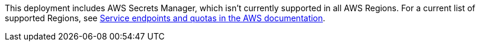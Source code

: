 This deployment includes AWS Secrets Manager, which isn’t currently supported in all
AWS Regions. For a current list of supported Regions, see https://docs.aws.amazon.com/general/latest/gr/aws-service-information.html[Service endpoints and quotas
in the AWS documentation].
